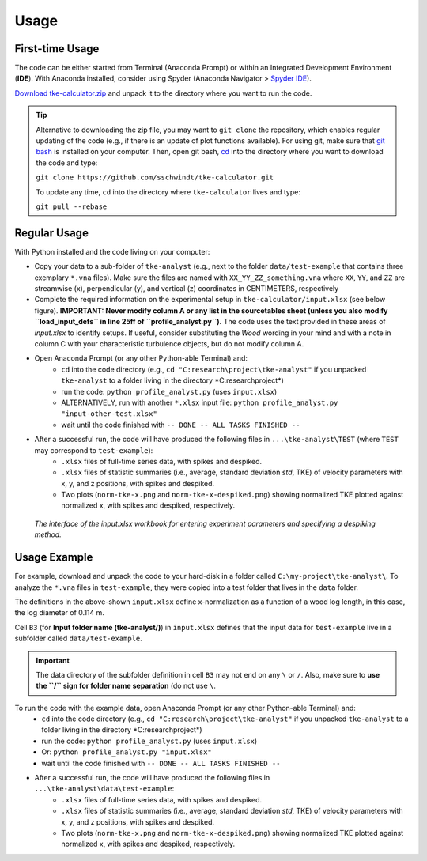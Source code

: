 
Usage
=====

First-time Usage
----------------

The code can be either started from Terminal (Anaconda Prompt) or within an Integrated Development Environment (**IDE**). With Anaconda installed, consider using Spyder (Anaconda Navigator > `Spyder IDE <https://www.spyder-ide.org/>`_).

`Download tke-calculator.zip <https://github.com/sschwindt/tke-calculator/archive/refs/heads/main.zip>`_  and unpack it to the directory where you want to run the code.

.. tip::

    Alternative to downloading the zip file, you may want to ``git clone`` the repository, which enables regular updating of the code (e.g., if there is an update of plot functions available). For using git, make sure that `git bash <https://git-scm.com/downloads>`_ is installed on your computer. Then, open git bash, `cd <https://docs.microsoft.com/en-us/windows-server/administration/windows-commands/cd>`_ into the directory where you want to download the code and type:

    ``git clone https://github.com/sschwindt/tke-calculator.git``

    To update any time, ``cd`` into the directory where ``tke-calculator`` lives and type:

    ``git pull --rebase``


Regular Usage
-------------

With Python installed and the code living on your computer:

- Copy your data to a sub-folder of ``tke-analyst`` (e.g., next to the folder ``data/test-example`` that contains three exemplary ``*.vna`` files). Make sure the files are named with ``XX_YY_ZZ_something.vna`` where ``XX``, ``YY``, and ``ZZ`` are streamwise (x), perpendicular (y), and vertical (z) coordinates in CENTIMETERS, respectively
- Complete the required information on the experimental setup in ``tke-calculator/input.xlsx`` (see below figure). **IMPORTANT: Never modify column A or any list in the sourcetables sheet (unless you also modify ``load_input_defs`` in line 25ff of ``profile_analyst.py``).** The code uses the text provided in these areas of *input.xlsx* to identify setups. If useful, consider substituting the *Wood* wording in your mind and with a note in column C with your characteristic turbulence objects, but do not modify column A.
- Open Anaconda Prompt (or any other Python-able Terminal) and:
    + ``cd`` into the code directory (e.g., ``cd "C:research\project\tke-analyst"`` if you unpacked ``tke-analyst`` to a folder living in the directory *C:research\project\*)
    + run the code: ``python profile_analyst.py`` (uses ``input.xlsx``)
    + ALTERNATIVELY, run with another ``*.xlsx`` input file: ``python profile_analyst.py "input-other-test.xlsx"``
    + wait until the code finished with ``-- DONE -- ALL TASKS FINISHED --``
- After a successful run, the code will have produced the following files in ``...\tke-analyst\TEST`` (where ``TEST`` may correspond to ``test-example``):
    + ``.xlsx`` files of full-time series data, with spikes and despiked.
    + ``.xlsx`` files of statistic summaries (i.e., average, standard deviation *std*, TKE) of velocity parameters with x, y, and z positions, with spikes and despiked.
    + Two plots (``norm-tke-x.png`` and ``norm-tke-x-despiked.png``) showing normalized TKE plotted against normalized x, with spikes and despiked, respectively.

.. figure:: https://github.com/sschwindt/tke-calculator/raw/main/docs/img/input-xlsx.jpg
   :alt: input turbulent tke experiment setup parameters

   *The interface of the input.xlsx workbook for entering experiment parameters and specifying a despiking method.*


Usage Example
-------------

For example, download and unpack the code to your hard-disk in a folder called ``C:\my-project\tke-analyst\``. To analyze the ``*.vna`` files in ``test-example``, they were copied into a test folder that lives in the ``data`` folder.

The definitions in the above-shown ``input.xlsx`` define x-normalization as a function of a wood log length, in this case, the log diameter of 0.114 m.

Cell ``B3`` (for **Input folder name (tke-analyst/)**) in ``input.xlsx`` defines that the input data for ``test-example`` live in a subfolder called  ``data/test-example``.

.. important::

    The data directory of the subfolder definition in cell ``B3`` may not end on any ``\`` or  ``/``. Also, make sure to **use the ``/`` sign for folder name separation** (do not use ``\``.

To run the code with the example data, open Anaconda Prompt (or any other Python-able Terminal) and:
    + ``cd`` into the code directory (e.g., ``cd "C:research\project\tke-analyst"`` if you unpacked ``tke-analyst`` to a folder living in the directory *C:research\project\*)
    + run the code: ``python profile_analyst.py`` (uses ``input.xlsx``)
    + Or: ``python profile_analyst.py "input.xlsx"``
    + wait until the code finished with ``-- DONE -- ALL TASKS FINISHED --``
- After a successful run, the code will have produced the following files in ``...\tke-analyst\data\test-example``:
    + ``.xlsx`` files of full-time series data, with spikes and despiked.
    + ``.xlsx`` files of statistic summaries (i.e., average, standard deviation *std*, TKE) of velocity parameters with x, y, and z positions, with spikes and despiked.
    + Two plots (``norm-tke-x.png`` and ``norm-tke-x-despiked.png``) showing normalized TKE plotted against normalized x, with spikes and despiked, respectively.







